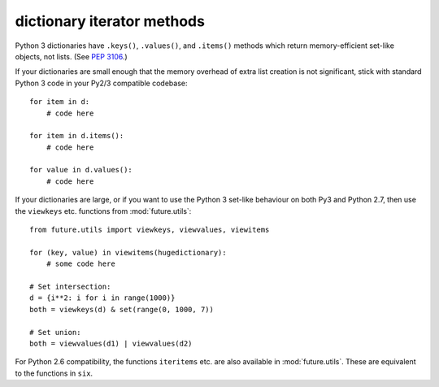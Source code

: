 dictionary iterator methods
-----------------------------

Python 3 dictionaries have ``.keys()``, ``.values()``, and ``.items()``
methods which return memory-efficient set-like objects, not lists. (See
`PEP 3106 <http://www.python.org/dev/peps/pep-3106/>`_.)

If your dictionaries are small enough that the memory overhead of extra
list creation is not significant, stick with standard Python 3 code in
your Py2/3 compatible codebase::

    for item in d:
        # code here

    for item in d.items():
        # code here
    
    for value in d.values():
        # code here


If your dictionaries are large, or if you want to use the Python 3
set-like behaviour on both Py3 and Python 2.7, then use the ``viewkeys``
etc. functions from :mod:`future.utils`::

    from future.utils import viewkeys, viewvalues, viewitems

    for (key, value) in viewitems(hugedictionary):
        # some code here
    
    # Set intersection:
    d = {i**2: i for i in range(1000)}
    both = viewkeys(d) & set(range(0, 1000, 7))
     
    # Set union:
    both = viewvalues(d1) | viewvalues(d2)

For Python 2.6 compatibility, the functions ``iteritems`` etc. are also
available in :mod:`future.utils`. These are equivalent to the functions in
``six``.

